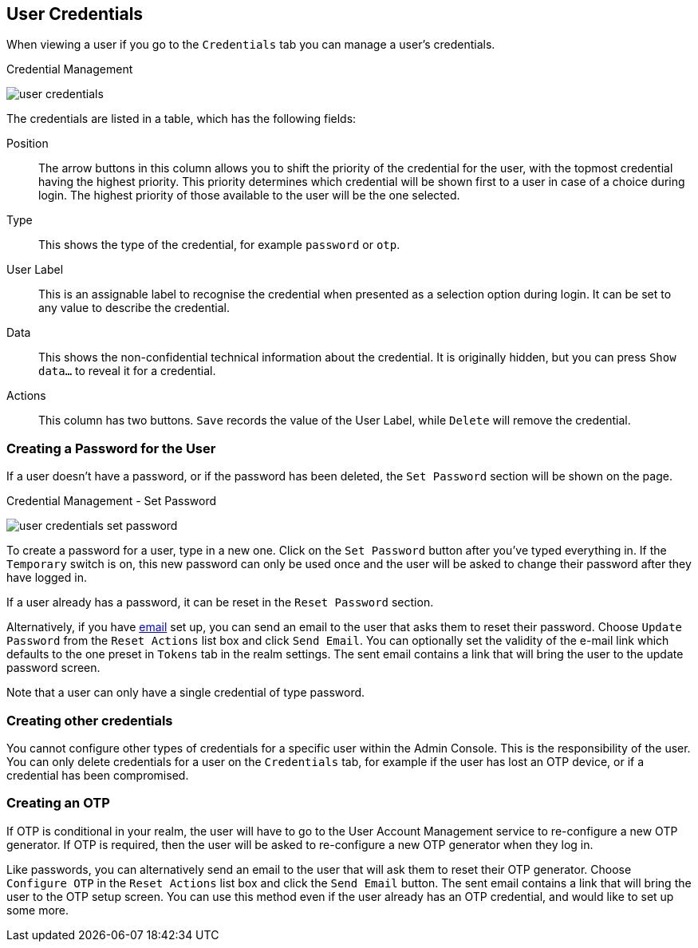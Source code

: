[[_user-credentials]]
== User Credentials

When viewing a user if you go to the `Credentials` tab you can manage a user's credentials.

.Credential Management
image:{project_images}/user-credentials.png[]

The credentials are listed in a table, which has the following fields:

Position::
   The arrow buttons in this column allows you to shift the priority of the credential for the user, with the topmost credential having the highest priority.
   This priority determines which credential will be shown first to a user in case of a choice during login. The highest priority of those available to the
   user will be the one selected.
Type::
   This shows the type of the credential, for example `password` or `otp`.
User Label::
   This is an assignable label to recognise the credential when presented as a selection option during login. It can be set to any value to describe the
   credential.
Data::
   This shows the non-confidential technical information about the credential. It is originally hidden, but you can press `Show data...` to reveal it for a
   credential.
Actions::
   This column has two buttons. `Save` records the value of the User Label, while `Delete` will remove the credential.

=== Creating a Password for the User

If a user doesn't have a password, or if the password has been deleted, the `Set Password` section will be shown on the page.

.Credential Management - Set Password
image:images/user-credentials-set-password.png[]

To create a password for a user, type in a new one. Click on the `Set Password` button after you've typed everything in.
If the `Temporary` switch is on, this new password can only be used once and the user will be asked to change their password after they have
logged in.

If a user already has a password, it can be reset in the `Reset Password` section.

Alternatively, if you have <<_email, email>> set up, you can send an email to the user that asks
them to reset their password.  Choose `Update Password` from the `Reset Actions` list box and click `Send Email`. You can optionally
set the validity of the e-mail link which defaults to the one preset in `Tokens` tab in the realm settings.
The sent email contains a link that will bring the user to the update password screen.

Note that a user can only have a single credential of type password.

=== Creating other credentials

You cannot configure other types of credentials for a specific user within the Admin Console. This is the responsibility of the user.
You can only delete credentials for a user on the `Credentials` tab, for example if the user has lost an OTP device, or if a credential
has been compromised.

=== Creating an OTP

If OTP is conditional in your realm, the user will have to go to the User Account Management service to re-configure a new OTP generator. If OTP is required, then the user will be asked
to re-configure a new OTP generator when they log in.

Like passwords, you can alternatively send an email to the user that will ask them to reset their OTP generator.  Choose
`Configure OTP` in the `Reset Actions` list box and click the `Send Email` button.  The sent email
contains a link that will bring the user to the OTP setup screen. You can use this method even if the user already has an OTP credential,
and would like to set up some more.

